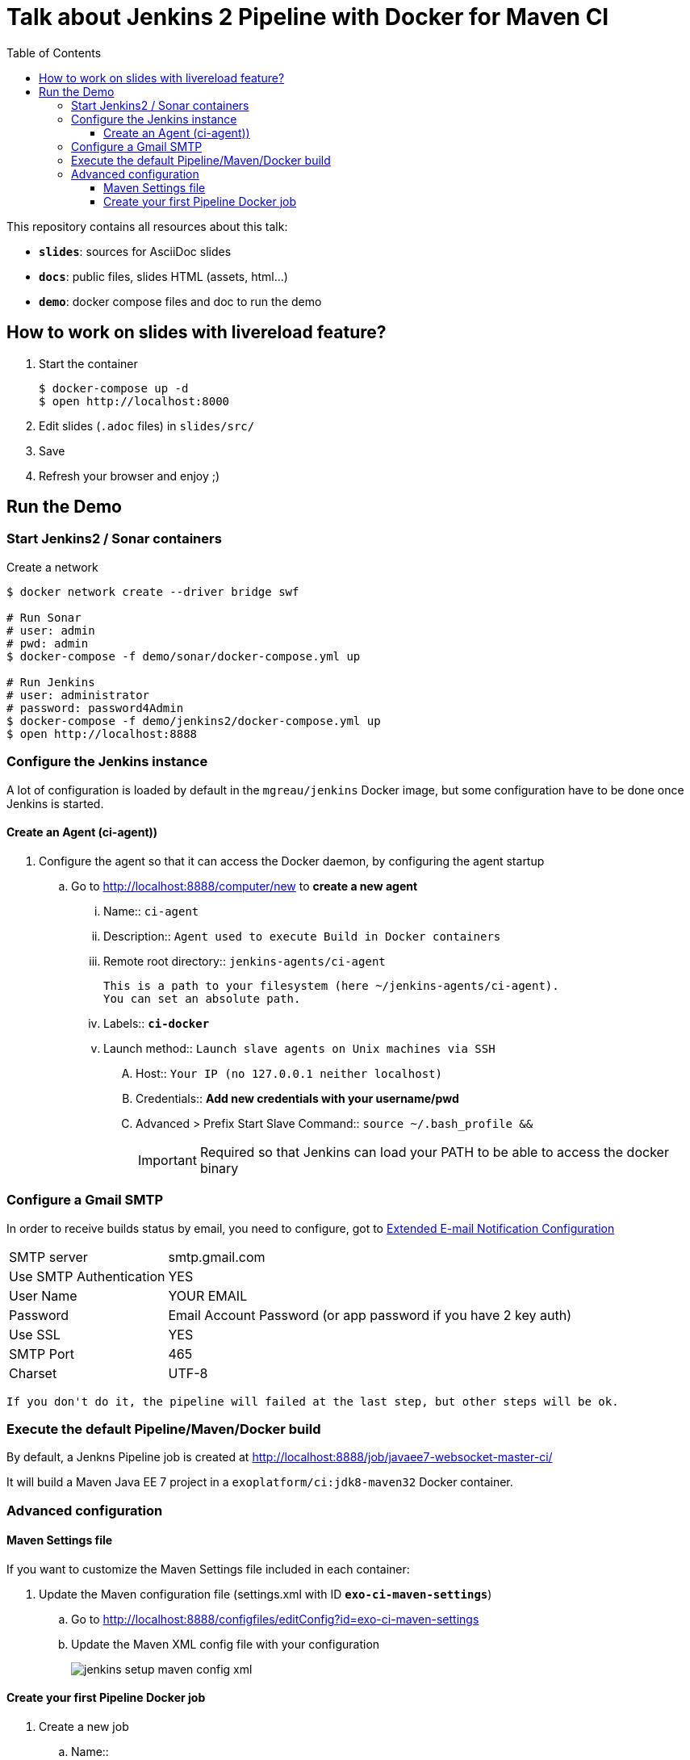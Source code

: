 = Talk about Jenkins 2 Pipeline with Docker for Maven CI
:toc:
:toclevels: 4
:images: ./
ifdef::env-github[]
:status:
:outfilesuffix: .adoc
:!toc-title:
:caution-caption: :fire:
:important-caption: :exclamation:
:note-caption: :paperclip:
:tip-caption: :bulb:
:warning-caption: :warning:
endif::[]

This repository contains all resources about this talk:

* `*slides*`: sources for AsciiDoc slides
* `*docs*`: public files, slides HTML (assets, html...)
* `*demo*`: docker compose files and doc to run the demo

== How to work on slides with livereload feature?

. Start the container
+
[source]
----
$ docker-compose up -d
$ open http://localhost:8000
----
+
. Edit slides (`.adoc` files) in `slides/src/`
. Save
. Refresh your browser and enjoy ;)

== Run the Demo

=== Start Jenkins2 / Sonar containers

[source]
.Create a network
----
$ docker network create --driver bridge swf

# Run Sonar
# user: admin
# pwd: admin
$ docker-compose -f demo/sonar/docker-compose.yml up

# Run Jenkins
# user: administrator
# password: password4Admin
$ docker-compose -f demo/jenkins2/docker-compose.yml up
$ open http://localhost:8888

----

=== Configure the Jenkins instance

A lot of configuration is loaded by default in the `mgreau/jenkins` Docker image, but some configuration have to be done once Jenkins is started.

==== Create an Agent (ci-agent))

. Configure the agent so that it can access the Docker daemon, by configuring the agent startup
.. Go to  http://localhost:8888/computer/new to *create a new agent*
... Name:: `ci-agent`
... Description:: `Agent used to execute Build in Docker containers`
... Remote root directory:: `jenkins-agents/ci-agent`
+
[NOTE]
----
This is a path to your filesystem (here ~/jenkins-agents/ci-agent).
You can set an absolute path.
----
+
... Labels:: `*ci-docker*`
... Launch method:: `Launch slave agents on Unix machines via SSH`
.... Host:: `Your IP (no 127.0.0.1 neither localhost)`
.... Credentials:: *Add new credentials with your username/pwd*
.... Advanced >  Prefix Start Slave Command:: `source ~/.bash_profile  &&`
[IMPORTANT]
Required so that Jenkins can load your PATH to be able to access the docker binary

=== Configure a Gmail SMTP

In order to receive builds status by email, you need to configure, got to http://localhost:8888/configure#section20[Extended E-mail Notification Configuration]

[horizontal]
SMTP server:: smtp.gmail.com
Use SMTP Authentication:: YES
User Name:: YOUR EMAIL
Password:: Email Account Password (or app password if you have 2 key auth)
Use SSL:: YES
SMTP Port:: 465
Charset:: UTF-8

[TIP]
----
If you don't do it, the pipeline will failed at the last step, but other steps will be ok.
----

=== Execute the default Pipeline/Maven/Docker build

By default, a Jenkns Pipeline job is created at http://localhost:8888/job/javaee7-websocket-master-ci/

It will build a Maven Java EE 7 project in a `exoplatform/ci:jdk8-maven32` Docker container.

=== Advanced configuration

==== Maven Settings file

If you want to customize the Maven Settings file included in each container:

. Update the Maven configuration file (settings.xml with ID *`exo-ci-maven-settings`*)
.. Go to http://localhost:8888/configfiles/editConfig?id=exo-ci-maven-settings
.. Update the Maven XML config file with your configuration
+
image::./demo/images/jenkins-setup-maven-config-xml.png[]
+


==== Create your first Pipeline Docker job

. Create a new job
.. Name::
.. Type:: pipeline
. Submit
. Configure
.. Pipeline script
[source,groovy]
----
@Library('github.com/mgreau/exo-pipeline-library@master') // <1>
import exoCI // <2>

node('ci-docker'){

    exoCI{
        gitUrl = 'https://github.com/mgreau/javaee7-websocket.git'
        gitBranch = 'master'
        dockerImage = 'exoplatform/ci:jdk8-maven32'
        mavenGoals = 'clean package'
    }
}
----
<1> This library is initialized in the default `mgreau/jenkins2` Docker image, so this line is not mandatory
<2> The functions are automatically loaded in the default `mgreau/jenkins2` Docker image,  so this line is not mandatory
